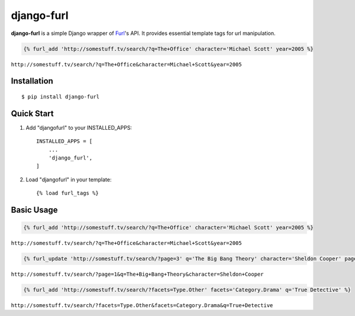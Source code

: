 ===========
django-furl
===========

**django-furl** is a simple Django wrapper of `Furl
<https://github.com/gruns/furl>`_'s API. It provides essential template tags
for url manipulation.

.. code-block::

    {% furl_add 'http://somestuff.tv/search/?q=The+Office' character='Michael Scott' year=2005 %}

``http://somestuff.tv/search/?q=The+Office&character=Michael+Scott&year=2005``

Installation
------------
::

    $ pip install django-furl


Quick Start
-----------

1. Add "djangofurl" to your INSTALLED_APPS::

    INSTALLED_APPS = [
        ...
        'django_furl',
    ]

2. Load "djangofurl" in your template::

    {% load furl_tags %}


Basic Usage
-----------

.. code-block::

    {% furl_add 'http://somestuff.tv/search/?q=The+Office' character='Michael Scott' year=2005 %}

``http://somestuff.tv/search/?q=The+Office&character=Michael+Scott&year=2005``

.. code-block::

    {% furl_update 'http://somestuff.tv/search/?page=3' q='The Big Bang Theory' character='Sheldon Cooper' page=1 %}

``http://somestuff.tv/search/?page=1&q=The+Big+Bang+Theory&character=Sheldon+Cooper``

.. code-block::

    {% furl_add 'http://somestuff.tv/search/?facets=Type.Other' facets='Category.Drama' q='True Detective' %}

``http://somestuff.tv/search/?facets=Type.Other&facets=Category.Drama&q=True+Detective``
